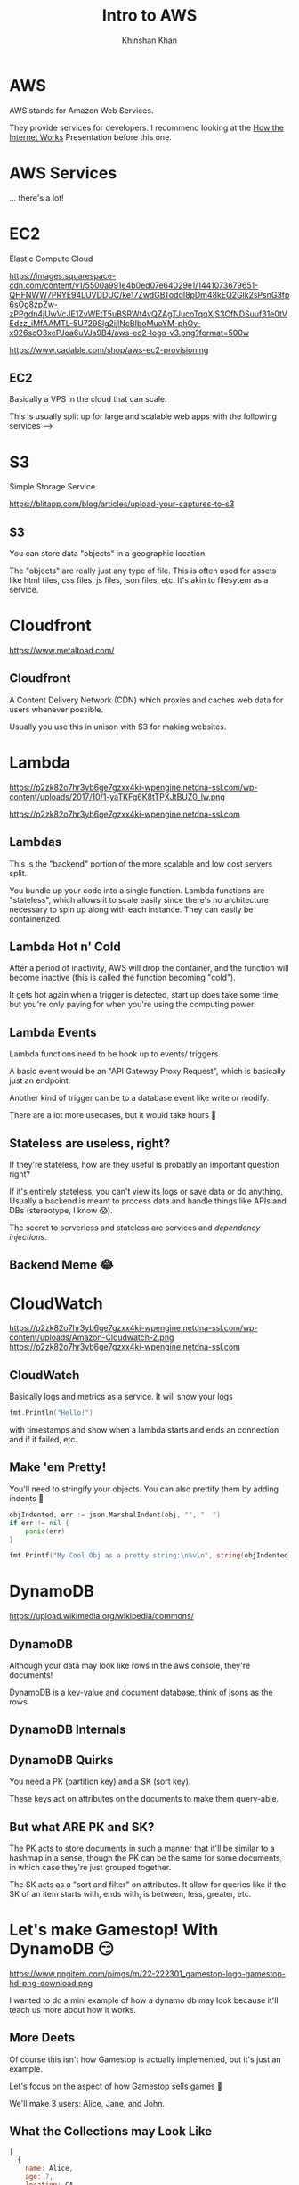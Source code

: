 #+REVEAL_ROOT: ../reveal-root
#+REVEAL_THEME: serif
#+REVEAL_EXTRA_CSS: ../shared/common.css
#+OPTIONS: toc:nil num:nil date:nil email:t
#+OPTIONS: reveal_title_slide:"<h2>%t</h2><br><h3>%a</h3><h4>@kkhan01</h4>"
#+TITLE:  Intro to AWS
#+AUTHOR: Khinshan Khan

* AWS
  AWS stands for Amazon Web Services.

  They provide services for developers. I recommend looking at the [[file:~/github/presentations/how-the-internet-works/index.html][How the Internet Works]] Presentation before this one.

* AWS Services
  ... there's a lot!

  [[file:imgs/aws-services.png]]

* EC2
  Elastic Compute Cloud

  [[https://images.squarespace-cdn.com/content/v1/5500a991e4b0ed07e64029e1/1441073679651-QHFNWW7PRYE94LUVDDUC/ke17ZwdGBToddI8pDm48kEQ2Glk2sPsnG3fp6sOg8zpZw-zPPgdn4jUwVcJE1ZvWEtT5uBSRWt4vQZAgTJucoTqqXjS3CfNDSuuf31e0tVEdzz_iMfAAMTL-5U729Slg2ijlNcBIboMuoYM-phOy-x926scO3xePJoa6uVJa9B4/aws-ec2-logo-v3.png?format=500w]]

  https://www.cadable.com/shop/aws-ec2-provisioning

** EC2
   Basically a VPS in the cloud that can scale.

   This is usually split up for large and scalable web apps with the following services -->

* S3
  Simple Storage Service

  [[https://blitapp.com/blog/articles/upload-your-captures-to-s3/amazon-s3.jpg]]

  https://blitapp.com/blog/articles/upload-your-captures-to-s3

** S3
   You can store data "objects" in a geographic location.

   The "objects" are really just any type of file. This is often used for assets like html files, css files, js files, json files, etc. It's akin to filesytem as a service.

* Cloudfront
  [[https://www.metaltoad.com/sites/default/files/styles/large/public/2020-05/aws-cloudfront-logo-blog-header.png]]

  https://www.metaltoad.com/

** Cloudfront
   A Content Delivery Network (CDN) which proxies and caches web data for users whenever possible.

   Usually you use this in unison with S3 for making websites.

* Lambda
  https://p2zk82o7hr3yb6ge7gzxx4ki-wpengine.netdna-ssl.com/wp-content/uploads/2017/10/1-yaTKFg6K8tTPXJtBUZ0_lw.png

  https://p2zk82o7hr3yb6ge7gzxx4ki-wpengine.netdna-ssl.com

** Lambdas
   This is the "backend" portion of the more scalable and low cost servers split.

   You bundle up your code into a single function. Lambda functions are "stateless", which allows it to scale easily since there's no architecture necessary to spin up along with each instance. They can easily be containerized.

** Lambda Hot n' Cold
   After a period of inactivity, AWS will drop the container, and the function will become inactive (this is called the function becoming "cold").

   It gets hot again when a trigger is detected, start up does take some time, but you're only paying for when you're using the computing power.

** Lambda Events
   Lambda functions need to be hook up to events/ triggers.

   A basic event would be an "API Gateway Proxy Request", which is basically just an endpoint.

   Another kind of trigger can be to a database event like write or modify.

   There are a lot more usecases, but it would take hours 🙈

** Stateless are useless, right?
   If they're stateless, how are they useful is probably an important question right?

   If it's entirely stateless, you can't view its logs or save data or do anything. Usually a backend is meant to process data and handle things like APIs and DBs (stereotype, I know 😱).

   The secret to serverless and stateless are services and /dependency injections/.

** Backend Meme 😂
   [[https://imageproxy.ifunny.co/crop:x-20,resize:640x,quality:90x75/images/e0fdfab5792e52c9ff3841ea52b91d693746f0a310fc7216a6004992513f3ff3_1.jpg]]

* CloudWatch
  https://p2zk82o7hr3yb6ge7gzxx4ki-wpengine.netdna-ssl.com/wp-content/uploads/Amazon-Cloudwatch-2.png
  https://p2zk82o7hr3yb6ge7gzxx4ki-wpengine.netdna-ssl.com

** CloudWatch

   Basically logs and metrics as a service. It will show your logs
   #+begin_src go
fmt.Println("Hello!")
   #+end_src

   with timestamps and show when a lambda starts and ends an connection and if it failed, etc.

** Make 'em Pretty!

   You'll need to stringify your objects. You can also prettify them by adding indents  🎨

   #+begin_src go
objIndented, err := json.MarshalIndent(obj, "", "  ")
if err != nil {
	panic(err)
}

fmt.Printf("My Cool Obj as a pretty string:\n%v\n", string(objIndented))
   #+end_src
* DynamoDB
  [[https://upload.wikimedia.org/wikipedia/commons/thumb/f/fd/DynamoDB.png/220px-DynamoDB.png]]

  https://upload.wikimedia.org/wikipedia/commons/

** DynamoDB
   Although your data may look like rows in the aws console, they're documents!

   DynamoDB is a key-value and document database, think of jsons as the rows.

** DynamoDB Internals
   [[https://docs.aws.amazon.com/amazondynamodb/latest/developerguide/images/SQLtoNoSQL.png]]

** DynamoDB Quirks
   You need a PK (partition key) and a SK (sort key).

   These keys act on attributes on the documents to make them query-able.

** But what ARE PK and SK?
   The PK acts to store documents in such a manner that it'll be similar to a hashmap in a sense, though the PK can be the same for some documents, in which case they're just grouped together.

   The SK acts as a "sort and filter" on attributes. It allow for queries like if the SK of an item starts with, ends with, is between, less, greater, etc.

* Let's make Gamestop! With DynamoDB 😏
  https://www.pngitem.com/pimgs/m/22-222301_gamestop-logo-gamestop-hd-png-download.png

  I wanted to do a mini example of how a dynamo db may look because it'll teach us more about how it works.

** More Deets
   Of course this isn't how Gamestop is actually implemented, but it's just an example.

   Let's focus on the aspect of how Gamestop sells games 👀

   We'll make 3 users: Alice, Jane, and John.

** What the Collections may Look Like
   #+begin_src js
[
  {
    name: Alice,
    age: 7,
    location: CA
  },
  {
    name: Jane,
    age: 15,
    location: CA
  },
  {
    name: John,
    age: 23,
    location: NY
  },
]
   #+end_src

** What about our DB Keys?
   Let's consider a login. Let's make the login super simplified: they just need to enter in their name (insecure, I know 😱).

   For querying their names, we just need a PK of name and we can get their information pretty easily.

   If there were 2 Alices but in different states, we can also add in a SK on location.

** What about more complicated things?
   As Gamestop sells games, maybe they need to decide where to send more mature games vs family friendly games. In which case, we'll want a count of mature audience.

   We can do a simplified count if our PK is the location and the SK is the age, and then per state we run the look up along with age > 18.

   This was insanely inefficient and useless tbh, a scan and reduce would've been easier, but it's just an example...

** Wow, so basic...?
   I know, it seemed pretty easy to do the query, but we have an entirely different PK and SK from login when we searched.

   So, does dynamo allow for multiple PK and SK? Yes.

   What you'll have to do is create a GSI (global secondary index, you can also create a local one depending on your usecase).

** DynamoDB GSIs
   A GSI lets you define another PK and SK, but at a cost.

   The way it's implemented under the hood is basically by creating another second, read only, table which it will automatically copy over rows from the primary table.

** Minor Note about GSI
   The copy mechanism depends on the primary table's row having the PK attribute, so in our example, if John didn't specify location, the row wouldn't be copied over and wouldn't appear in our age query.

* SQS
  Simple Queue Service

  https://miro.medium.com/max/500/1*IgMT-uUiuSgXpdtQyIa2Qw.png

  https://miro.medium.com

** SQS
   Message queue in the cloud to share messages between your infrastructure. These messages are short lived usually.

   Eg you can have a lambda pull data from an api every so often and store it in the queue. Then you can process the data in a different lambda etc.

* TLDR AWS Services
  There's so much more depth and breadth we can get into about AWS services.

  I recommend: learn the basic ones so you have an idea of how serverless technology works. Then, google and find 'em as you need them.
* Fin
  Finally done 🎉

  Don't quote me on anything tbh.
